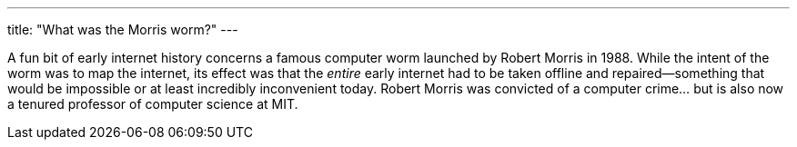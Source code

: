 ---
title: "What was the Morris worm?"
---

A fun bit of early internet history concerns a famous computer worm launched
by Robert Morris in 1988.
//
While the intent of the worm was to map the internet, its effect was that the
_entire_ early internet had to be taken offline and repaired--something that
would be impossible or at least incredibly inconvenient today.
//
Robert Morris was convicted of a computer crime...  but is also now a tenured
professor of computer science at MIT.
